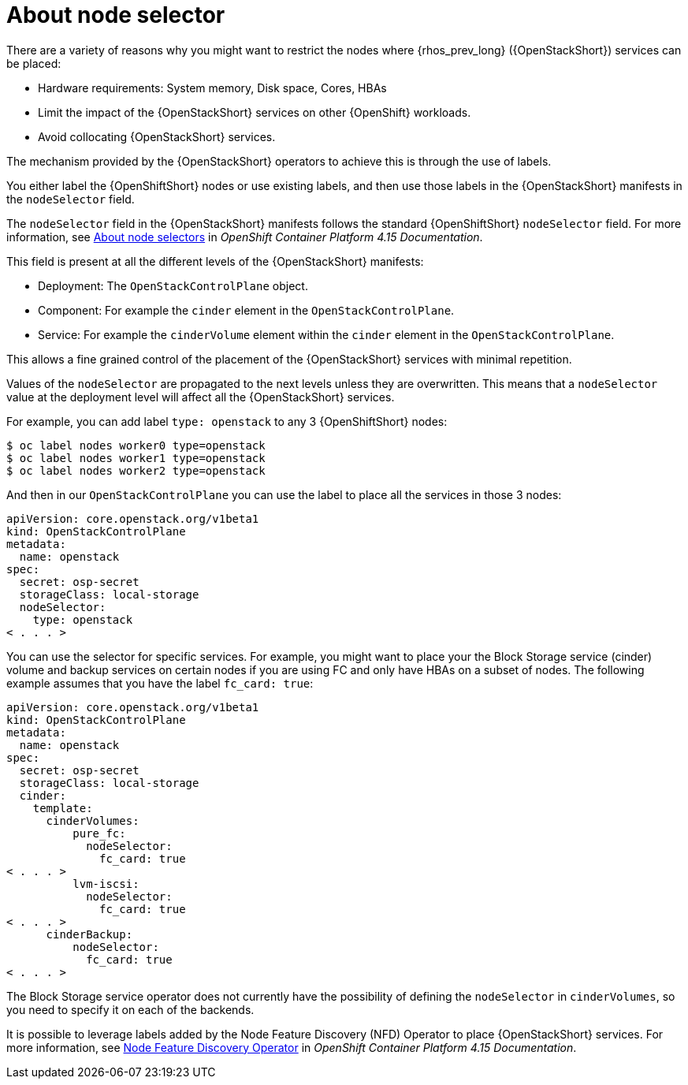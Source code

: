 [id="about-node-selector_{context}"]

= About node selector

There are a variety of reasons why you might want to restrict the nodes where
{rhos_prev_long} ({OpenStackShort}) services can be placed:

* Hardware requirements: System memory, Disk space, Cores, HBAs
* Limit the impact of the {OpenStackShort} services on other {OpenShift} workloads.
* Avoid collocating {OpenStackShort} services.

The mechanism provided by the {OpenStackShort} operators to achieve this is through the
use of labels.

You either label the {OpenShiftShort} nodes or use existing labels, and then use those labels in the {OpenStackShort} manifests in the
`nodeSelector` field.

The `nodeSelector` field in the {OpenStackShort} manifests follows the standard
{OpenShiftShort} `nodeSelector` field. For more information, see link:https://docs.openshift.com/container-platform/4.15/nodes/scheduling/nodes-scheduler-node-selectors.html[About node selectors] in _OpenShift Container Platform 4.15 Documentation_.

This field is present at all the different levels of the {OpenStackShort} manifests:

* Deployment: The `OpenStackControlPlane` object.
* Component: For example the `cinder` element in the `OpenStackControlPlane`.
* Service: For example the `cinderVolume` element within the `cinder` element
in the `OpenStackControlPlane`.

This allows a fine grained control of the placement of the {OpenStackShort} services
with minimal repetition.

Values of the `nodeSelector` are propagated to the next levels unless they are
overwritten. This means that a `nodeSelector` value at the deployment level will
affect all the {OpenStackShort} services.

For example, you can add label `type: openstack` to any 3 {OpenShiftShort} nodes:

----
$ oc label nodes worker0 type=openstack
$ oc label nodes worker1 type=openstack
$ oc label nodes worker2 type=openstack
----

And then in our `OpenStackControlPlane` you can use the label to place all the
services in those 3 nodes:

[source,yaml]
----
apiVersion: core.openstack.org/v1beta1
kind: OpenStackControlPlane
metadata:
  name: openstack
spec:
  secret: osp-secret
  storageClass: local-storage
  nodeSelector:
    type: openstack
< . . . >
----

You can use the selector for specific services. For example, you might want to place your the Block Storage service (cinder) volume and backup services on certain nodes if you are using FC and only have HBAs on a subset of
nodes. The following example assumes that you have the label `fc_card: true`:

[source,yaml]
----
apiVersion: core.openstack.org/v1beta1
kind: OpenStackControlPlane
metadata:
  name: openstack
spec:
  secret: osp-secret
  storageClass: local-storage
  cinder:
    template:
      cinderVolumes:
          pure_fc:
            nodeSelector:
              fc_card: true
< . . . >
          lvm-iscsi:
            nodeSelector:
              fc_card: true
< . . . >
      cinderBackup:
          nodeSelector:
            fc_card: true
< . . . >
----

The Block Storage service operator does not currently have the possibility of defining
the `nodeSelector` in `cinderVolumes`, so you need to specify it on each of the
backends.

It is possible to leverage labels added by the  Node Feature Discovery (NFD) Operator to place {OpenStackShort} services. For more information, see link:https://docs.openshift.com/container-platform/4.13/hardware_enablement/psap-node-feature-discovery-operator.html[Node Feature Discovery Operator] in _OpenShift Container Platform 4.15 Documentation_.
